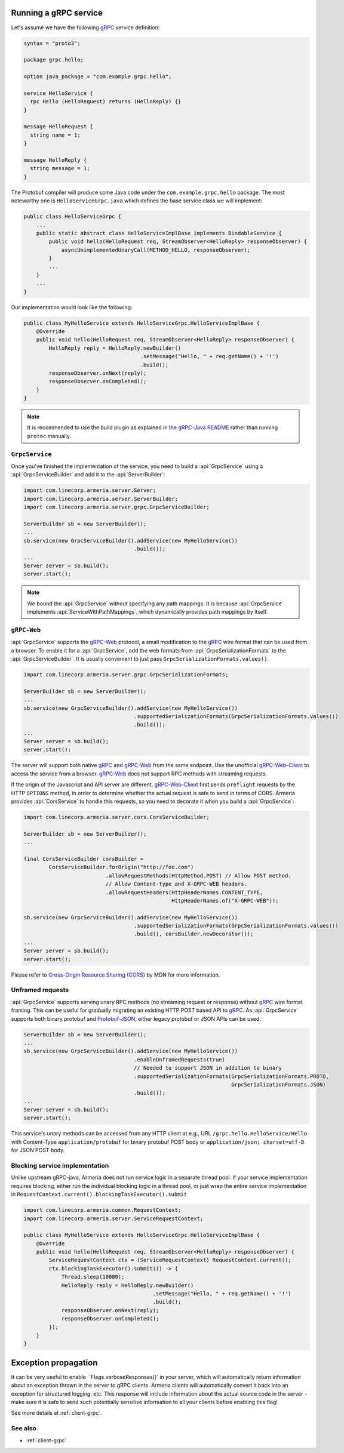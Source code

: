 .. _gRPC: https://grpc.io/
.. _gRPC-Web: https://github.com/grpc/grpc/blob/master/doc/PROTOCOL-WEB.md
.. _gRPC-Web-Client: https://github.com/improbable-eng/grpc-web
.. _protobuf-gradle-plugin: https://github.com/google/protobuf-gradle-plugin
.. _Protobuf-JSON: https://developers.google.com/protocol-buffers/docs/proto3#json
.. _the gRPC-Java README: https://github.com/grpc/grpc-java/blob/master/README.md#download

.. _server-grpc:

Running a gRPC service
======================

Let's assume we have the following gRPC_ service definition:

.. code-block:: protobuf

    syntax = "proto3";

    package grpc.hello;

    option java_package = "com.example.grpc.hello";

    service HelloService {
      rpc Hello (HelloRequest) returns (HelloReply) {}
    }

    message HelloRequest {
      string name = 1;
    }

    message HelloReply {
      string message = 1;
    }

The Protobuf compiler will produce some Java code under the ``com.example.grpc.hello`` package.
The most noteworthy one is ``HelloServiceGrpc.java`` which defines the base service class we will implement:

.. code-block:: java

    public class HelloServiceGrpc {
        ...
        public static abstract class HelloServiceImplBase implements BindableService {
            public void hello(HelloRequest req, StreamObserver<HelloReply> responseObserver) {
                asyncUnimplementedUnaryCall(METHOD_HELLO, responseObserver);
            }
            ...
        }
        ...
    }

Our implementation would look like the following:

.. code-block:: java

    public class MyHelloService extends HelloServiceGrpc.HelloServiceImplBase {
        @Override
        public void hello(HelloRequest req, StreamObserver<HelloReply> responseObserver) {
            HelloReply reply = HelloReply.newBuilder()
                                         .setMessage("Hello, " + req.getName() + '!')
                                         .build();
            responseObserver.onNext(reply);
            responseObserver.onCompleted();
        }
    }

.. note::

    It is recommended to use the build plugin as explained in `the gRPC-Java README`_ rather than
    running ``protoc`` manually.

``GrpcService``
---------------

Once you've finished the implementation of the service, you need to build a :api:`GrpcService` using
a :api:`GrpcServiceBuilder` and add it to the :api:`ServerBuilder`:

.. code-block:: java

    import com.linecorp.armeria.server.Server;
    import com.linecorp.armeria.server.ServerBuilder;
    import com.linecorp.armeria.server.grpc.GrpcServiceBuilder;

    ServerBuilder sb = new ServerBuilder();
    ...
    sb.service(new GrpcServiceBuilder().addService(new MyHelloService())
                                       .build());
    ...
    Server server = sb.build();
    server.start();

.. note::

    We bound the :api:`GrpcService` without specifying any path mappings. It is because :api:`GrpcService`
    implements :api:`ServiceWithPathMappings`, which dynamically provides path mappings by itself.

``gRPC-Web``
------------

:api:`GrpcService` supports the gRPC-Web_ protocol, a small modification to the gRPC_ wire format
that can be used from a browser. To enable it for a :api:`GrpcService`, add the web formats from
:api:`GrpcSerializationFormats` to the :api:`GrpcServiceBuilder`. It is usually convenient
to just pass ``GrpcSerializationFormats.values()``.

.. code-block:: java

    import com.linecorp.armeria.server.grpc.GrpcSerializationFormats;

    ServerBuilder sb = new ServerBuilder();
    ...
    sb.service(new GrpcServiceBuilder().addService(new MyHelloService())
                                       .supportedSerializationFormats(GrpcSerializationFormats.values())
                                       .build());
    ...
    Server server = sb.build();
    server.start();

The server will support both native gRPC_ and gRPC-Web_ from the same endpoint. Use the unofficial
gRPC-Web-Client_ to access the service from a browser. gRPC-Web_ does not support RPC methods with streaming
requests.

If the origin of the Javascript and API server are different, gRPC-Web-Client_ first sends ``preflight``
requests by the HTTP ``OPTIONS`` method, in order to determine whether the actual request is safe to send
in terms of CORS. Armeria provides :api:`CorsService` to handle this requests, so you need to decorate it when
you build a :api:`GrpcService`:

.. code-block:: java

    import com.linecorp.armeria.server.cors.CorsServiceBuilder;

    ServerBuilder sb = new ServerBuilder();
    ...

    final CorsServiceBuilder corsBuilder =
            CorsServiceBuilder.forOrigin("http://foo.com")
                              .allowRequestMethods(HttpMethod.POST) // Allow POST method.
                              // Allow Content-type and X-GRPC-WEB headers.
                              .allowRequestHeaders(HttpHeaderNames.CONTENT_TYPE,
                                                   HttpHeaderNames.of("X-GRPC-WEB"));

    sb.service(new GrpcServiceBuilder().addService(new MyHelloService())
                                       .supportedSerializationFormats(GrpcSerializationFormats.values())
                                       .build(), corsBuilder.newDecorator());
    ...
    Server server = sb.build();
    server.start();

Please refer to `Cross-Origin Resource Sharing (CORS) <https://developer.mozilla.org/en-US/docs/Web/HTTP/CORS>`_
by MDN for more information.

Unframed requests
-----------------

:api:`GrpcService` supports serving unary RPC methods (no streaming request or response) without
gRPC_ wire format framing. This can be useful for gradually migrating an existing HTTP POST based API to gRPC_.
As :api:`GrpcService` supports both binary protobuf and Protobuf-JSON_, either legacy protobuf or JSON APIs
can be used.

.. code-block:: java

    ServerBuilder sb = new ServerBuilder();
    ...
    sb.service(new GrpcServiceBuilder().addService(new MyHelloService())
                                       .enableUnframedRequests(true)
                                       // Needed to support JSON in addition to binary
                                       .supportedSerializationFormats(GrpcSerializationFormats.PROTO,
                                                                      GrpcSerializationFormats.JSON)
                                       .build());
    ...
    Server server = sb.build();
    server.start();

This service's unary methods can be accessed from any HTTP client at e.g., URL ``/grpc.hello.HelloService/Hello``
with Content-Type ``application/protobuf`` for binary protobuf POST body or ``application/json; charset=utf-8``
for JSON POST body.

Blocking service implementation
-------------------------------

Unlike upstream gRPC-java, Armeria does not run service logic in a separate thread pool. If your service
implementation requires blocking, either run the individual blocking logic in a thread pool, or just wrap the
entire service implementation in ``RequestContext.current().blockingTaskExecutor().submit``

.. code-block:: java

    import com.linecorp.armeria.common.RequestContext;
    import com.linecorp.armeria.server.ServiceRequestContext;

    public class MyHelloService extends HelloServiceGrpc.HelloServiceImplBase {
        @Override
        public void hello(HelloRequest req, StreamObserver<HelloReply> responseObserver) {
            ServiceRequestContext ctx = (ServiceRequestContext) RequestContext.current();
            ctx.blockingTaskExecutor().submit(() -> {
                Thread.sleep(10000);
                HelloReply reply = HelloReply.newBuilder()
                                             .setMessage("Hello, " + req.getName() + '!')
                                             .build();
                responseObserver.onNext(reply);
                responseObserver.onCompleted();
            });
        }
    }

Exception propagation
======================

It can be very useful to enable ``Flags.verboseResponses()` in your server, which will automatically return
information about an exception thrown in the server to gRPC clients. Armeria clients will automatically
convert it back into an exception for structured logging, etc. This response will include information about
the actual source code in the server - make sure it is safe to send such potentially sensitive information
to all your clients before enabling this flag!

See more details at :ref:`client-grpc`.

See also
--------

- :ref:`client-grpc`
